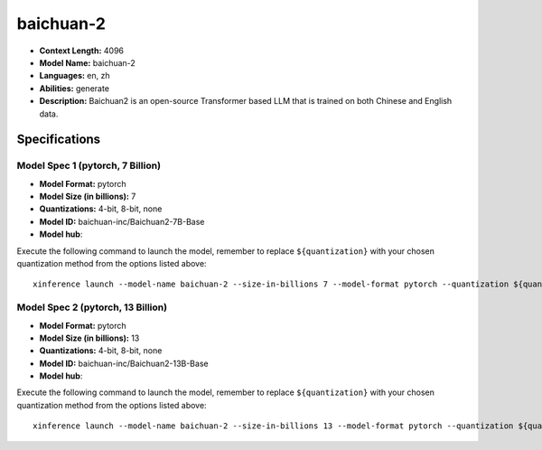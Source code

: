 .. _models_llm_baichuan-2:

========================================
baichuan-2
========================================

- **Context Length:** 4096
- **Model Name:** baichuan-2
- **Languages:** en, zh
- **Abilities:** generate
- **Description:** Baichuan2 is an open-source Transformer based LLM that is trained on both Chinese and English data.

Specifications
^^^^^^^^^^^^^^


Model Spec 1 (pytorch, 7 Billion)
++++++++++++++++++++++++++++++++++++++++

- **Model Format:** pytorch
- **Model Size (in billions):** 7
- **Quantizations:** 4-bit, 8-bit, none
- **Model ID:** baichuan-inc/Baichuan2-7B-Base
- **Model hub**: 

Execute the following command to launch the model, remember to replace ``${quantization}`` with your
chosen quantization method from the options listed above::

   xinference launch --model-name baichuan-2 --size-in-billions 7 --model-format pytorch --quantization ${quantization}


Model Spec 2 (pytorch, 13 Billion)
++++++++++++++++++++++++++++++++++++++++

- **Model Format:** pytorch
- **Model Size (in billions):** 13
- **Quantizations:** 4-bit, 8-bit, none
- **Model ID:** baichuan-inc/Baichuan2-13B-Base
- **Model hub**: 

Execute the following command to launch the model, remember to replace ``${quantization}`` with your
chosen quantization method from the options listed above::

   xinference launch --model-name baichuan-2 --size-in-billions 13 --model-format pytorch --quantization ${quantization}

